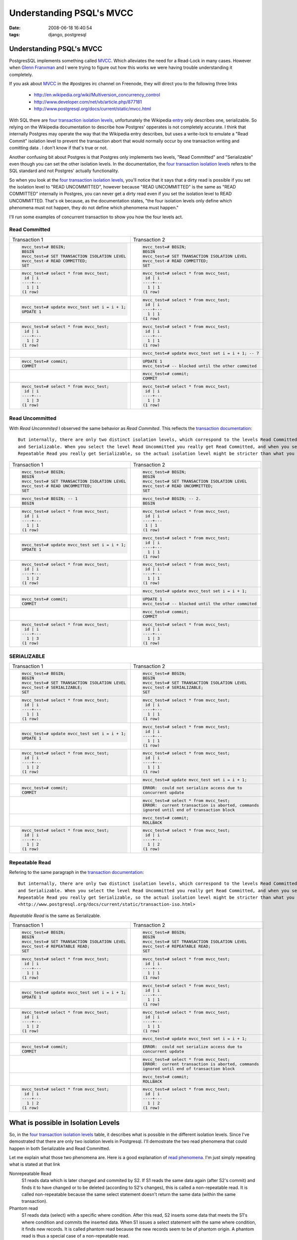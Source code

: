 
Understanding PSQL's MVCC
#########################
:date: 2008-06-18 16:40:54
:tags: django, postgresql

=========================
Understanding PSQL's MVCC
=========================
PostgresSQL implements something called `MVCC`_.  Which alleviates the need for a Read-Lock in many cases.
However when `Glenn Franxman`_ and I were trying to figure out how this works we were having trouble understanding 
it completely.  

If you ask about `MVCC`_ in the #postgres irc channel on Freenode, they will direct you to the following three
links
  
  * http://en.wikipedia.org/wiki/Multiversion_concurrency_control
  * http://www.developer.com/net/vb/article.php/877181
  * http://www.postgresql.org/docs/current/static/mvcc.html

With SQL there are `four transaction isolation levels`_, unfortunately the Wikipedia `entry`_ only describes one, serializable. So relying on
the Wikipedia documentation to describe how Postgres' opperates is not completely accurate.  I think that internally Postgres may operate the
way that the Wikipedia entry describes, but uses a write-lock to emulate a "Read Commit" isolation level to prevent the transaction abort that
would normally occur by one transaction writing and comitting data .  
I don't know if that's true or not.

Another confusing bit about Postgres is that Postgres only implements two levels, "Read Committed" and "Serializable" even though 
you can set the other isolation levels.  In the documentation, the `four transaction isolation levels`_ refers to the SQL standard
and not Postgres' actually functionality.

So when you look at the `four transaction isolation levels`_, you'll notice that it says that a dirty
read is possible if you set the isolation level to "READ UNCOMMITTED", however because "READ UNCOMMITTED" is the 
same as "READ COMMITTED" internally in Postgres, you can never get a dirty read even if you set the isolation level 
to READ UNCOMMITTED.  That's ok because, as the documentation states, "the four isolation levels only define which phenomena must not 
happen, they do not define which phenomena must happen."

I'll run some examples of concurrent transaction to show you how the four levels act.


---------------
Read Committed
---------------

+----------------------------------------------+------------------------------------------------------+
| Transaction 1				       | Transaction 2 	       	       	       	       	      |
+----------------------------------------------+------------------------------------------------------+
| .. sourcecode::                              | .. sourcecode ::                                     |
|    sql                                       |   sql                                                |
|                                              |                                                      |
|   mvcc_test=# BEGIN;         	       	       |   mvcc_test=# BEGIN;                                 |
|   BEGIN                                      |   BEGIN                                              |
|   mvcc_test=# SET TRANSACTION ISOLATION LEVEL|   mvcc_test=# SET TRANSACTION ISOLATION LEVEL        |
|   mvcc_test-# READ COMMITTED;                |   mvcc_test-# READ COMMITTED;                        |
|   SET                                        |   SET                                                |
+----------------------------------------------+------------------------------------------------------+
| .. sourcecode::                              | .. sourcecode ::                                     |
|    sql                                       |   sql                                                |
|                                              |                                                      |
|   mvcc_test=# select * from mvcc_test;       |   mvcc_test=# select * from mvcc_test;               |
|    id | i                                    |    id | i                                            |
|   ----+---                                   |   ----+---                                           |
|     1 | 1                                    |     1 | 1                                            |
|   (1 row)                                    |   (1 row)                                            |
+----------------------------------------------+------------------------------------------------------+
| .. sourcecode::                              | .. sourcecode ::                                     |
|    sql                                       |   sql                                                |
|                                              |                                                      |
|   mvcc_test=# update mvcc_test set i = i + 1;|   mvcc_test=# select * from mvcc_test;               |
|   UPDATE 1                                   |    id | i                                            |
|                                              |   ----+---                                           |
|                                              |     1 | 1                                            |
|                                              |   (1 row)                                            |
+----------------------------------------------+------------------------------------------------------+
| .. sourcecode::                              | .. sourcecode ::                                     |
|    sql                                       |   sql                                                |
|                                              |                                                      |
|   mvcc_test=# select * from mvcc_test;       |   mvcc_test=# select * from mvcc_test;               |
|    id | i                                    |    id | i                                            |
|   ----+---                                   |   ----+---                                           |
|     1 | 2                                    |     1 | 1                                            |
|   (1 row)                                    |   (1 row)                                            |
+----------------------------------------------+------------------------------------------------------+
|                                              | .. sourcecode ::                                     |
|                                              |   sql                                                |
|                                              |                                                      |
|                                              |   mvcc_test=# update mvcc_test set i = i + 1; -- 7   |
+----------------------------------------------+------------------------------------------------------+
| .. sourcecode::                              | .. sourcecode ::                                     |
|    sql                                       |   sql                                                |
|                                              |                                                      |
|   mvcc_test=# commit;                        |   UPDATE 1    	       	                              |
|   COMMIT                                     |   mvcc_test=# -- blocked until the other commited    |
+----------------------------------------------+------------------------------------------------------+
|                                              | .. sourcecode ::                                     |
|                                              |   sql                                                |
|                                              |                                                      |
|                                              |   mvcc_test=# commit;                                |
|                                              |   COMMIT                                             |
+----------------------------------------------+------------------------------------------------------+
| .. sourcecode::                              | .. sourcecode ::                                     |
|    sql                                       |   sql                                                |
|                                              |                                                      |
|   mvcc_test=# select * from mvcc_test;       |   mvcc_test=# select * from mvcc_test;               |
|    id | i                                    |    id | i                                            |
|   ----+---                                   |   ----+---                                           |
|     1 | 3                                    |     1 | 3                                            |
|   (1 row)                                    |   (1 row)                                            |
+----------------------------------------------+------------------------------------------------------+

-----------------
Read Uncommitted
-----------------

With *Read Uncommited* I observed the same behavior as *Read Commited*.  
This reflects the `transaction documentation`_::

   But internally, there are only two distinct isolation levels, which correspond to the levels Read Committed
   and Serializable. When you select the level Read Uncommitted you really get Read Committed, and when you select
   Repeatable Read you really get Serializable, so the actual isolation level might be stricter than what you select.
   

+----------------------------------------------+------------------------------------------------------+
| Transaction 1				       | Transaction 2 	       	       	       	       	      |
+----------------------------------------------+------------------------------------------------------+
| .. sourcecode::                              | .. sourcecode ::                                     |
|    sql                                       |   sql                                                |
|                                              |                                                      |
|   mvcc_test=# BEGIN;         	       	       |   mvcc_test=# BEGIN;                                 |
|   BEGIN                                      |   BEGIN                                              |
|   mvcc_test=# SET TRANSACTION ISOLATION LEVEL|   mvcc_test=# SET TRANSACTION ISOLATION LEVEL        |
|   mvcc_test-# READ UNCOMMITTED;              |   mvcc_test-# READ UNCOMMITTED;                      |
|   SET                                        |   SET                                                |
+----------------------------------------------+------------------------------------------------------+
| .. sourcecode::                              | .. sourcecode ::                                     |
|    sql                                       |   sql                                                |
|                                              |                                                      |
|   mvcc_test=# BEGIN; -- 1	       	       |   mvcc_test=# BEGIN; -- 2.                           |
|   BEGIN                                      |   BEGIN                                              |
+----------------------------------------------+------------------------------------------------------+
| .. sourcecode::                              | .. sourcecode ::                                     |
|    sql                                       |   sql                                                |
|                                              |                                                      |
|   mvcc_test=# select * from mvcc_test;       |   mvcc_test=# select * from mvcc_test;               |
|    id | i                                    |    id | i                                            |
|   ----+---                                   |   ----+---                                           |
|     1 | 1                                    |    1 | 1                                             |
|   (1 row)                                    |   (1 row)                                            |
+----------------------------------------------+------------------------------------------------------+
| .. sourcecode::                              | .. sourcecode ::                                     |
|    sql                                       |   sql                                                |
|                                              |                                                      |
|   mvcc_test=# update mvcc_test set i = i + 1;|   mvcc_test=# select * from mvcc_test;               |
|   UPDATE 1                                   |    id | i                                            |
|                                              |   ----+---                                           |
|                                              |     1 | 1                                            |
|                                              |   (1 row)                                            |
|                                              |                                                      |
+----------------------------------------------+------------------------------------------------------+
| .. sourcecode::                              | .. sourcecode ::                                     |
|    sql                                       |   sql                                                |
|                                              |                                                      |
|   mvcc_test=# select * from mvcc_test;       |   mvcc_test=# select * from mvcc_test;               |
|    id | i                                    |    id | i                                            |
|   ----+---                                   |   ----+---                                           |
|     1 | 2                                    |     1 | 1                                            |
|   (1 row)                                    |   (1 row)                                            |
+----------------------------------------------+------------------------------------------------------+
|                                              | .. sourcecode ::                                     |
|                                              |   sql                                                |
|                                              |                                                      |
|                                              |   mvcc_test=# update mvcc_test set i = i + 1;        |
+----------------------------------------------+------------------------------------------------------+
| .. sourcecode::                              | .. sourcecode ::                                     |
|    sql                                       |   sql                                                |
|                                              |                                                      |
|   mvcc_test=# commit;                        |   UPDATE 1    	       	                              |
|   COMMIT                                     |   mvcc_test=# -- blocked until the other commited    |
+----------------------------------------------+------------------------------------------------------+
|                                              | .. sourcecode ::                                     |
|                                              |   sql                                                |
|                                              |                                                      |
|                                              |   mvcc_test=# commit;                                |
|                                              |   COMMIT                                             |
+----------------------------------------------+------------------------------------------------------+
| .. sourcecode::                              | .. sourcecode ::                                     |
|    sql                                       |   sql                                                |
|                                              |                                                      |
|   mvcc_test=# select * from mvcc_test;       |   mvcc_test=# select * from mvcc_test;               |
|    id | i                                    |    id | i                                            |
|   ----+---                                   |   ----+---                                           |
|     1 | 3                                    |     1 | 3                                            |
|   (1 row)                                    |   (1 row)                                            |
+----------------------------------------------+------------------------------------------------------+


-----------------
SERIALIZABLE
-----------------


+----------------------------------------------+------------------------------------------------------+
| Transaction 1				       | Transaction 2 	       	       	       	       	      |
+----------------------------------------------+------------------------------------------------------+
| .. sourcecode::                              | .. sourcecode::                                      |
|    sql                                       |   sql                                                |
|                                              |                                                      |
|   mvcc_test=# BEGIN;         	       	       |   mvcc_test=# BEGIN;                                 |
|   BEGIN                                      |   BEGIN                                              |
|   mvcc_test=# SET TRANSACTION ISOLATION LEVEL|   mvcc_test=# SET TRANSACTION ISOLATION LEVEL        |
|   mvcc_test-# SERIALIZABLE;                  |   mvcc_test-# SERIALIZABLE;                          |
|   SET                                        |   SET                                                |
+----------------------------------------------+------------------------------------------------------+
| .. sourcecode::                              | .. sourcecode::                                      |
|    sql                                       |   sql                                                |
|                                              |                                                      |
|   mvcc_test=# select * from mvcc_test;       |   mvcc_test=# select * from mvcc_test;               |
|    id | i                                    |    id | i                                            |
|   ----+---                                   |   ----+---                                           |
|     1 | 1                                    |     1 | 1                                            |
|   (1 row)                                    |   (1 row)                                            |
+----------------------------------------------+------------------------------------------------------+
| .. sourcecode::                              | .. sourcecode::                                      |
|    sql                                       |   sql                                                |
|                                              |                                                      |
|   mvcc_test=# update mvcc_test set i = i + 1;|   mvcc_test=# select * from mvcc_test;               |
|   UPDATE 1                                   |    id | i                                            |
|                                              |   ----+---                                           |
|                                              |     1 | 1                                            |
|                                              |   (1 row)                                            |
+----------------------------------------------+------------------------------------------------------+
| .. sourcecode::                              | .. sourcecode::                                      |
|    sql                                       |   sql                                                |
|                                              |                                                      |
|   mvcc_test=# select * from mvcc_test;       |   mvcc_test=# select * from mvcc_test;               |
|    id | i                                    |    id | i                                            |
|   ----+---                                   |   ----+---                                           |
|     1 | 2                                    |     1 | 1                                            |
|   (1 row)                                    |   (1 row)                                            |
+----------------------------------------------+------------------------------------------------------+
|                                              | .. sourcecode::                                      |
|                                              |   sql                                                |
|                                              |                                                      |
|                                              |   mvcc_test=# update mvcc_test set i = i + 1;        |
+----------------------------------------------+------------------------------------------------------+
| .. sourcecode::                              | .. sourcecode::                                      |
|    sql                                       |   sql                                                |
|                                              |                                                      |
|   mvcc_test=# commit;                        |   ERROR:  could not serialize access due to          |
|   COMMIT                                     |   concurrent update                                  |
+----------------------------------------------+------------------------------------------------------+
|                                              | .. sourcecode::                                      |
|                                              |   sql                                                |
|                                              |                                                      |
|                                              |   mvcc_test=# select * from mvcc_test;               |
|                                              |   ERROR:  current transaction is aborted, commands   |
|                                              |   ignored until end of transaction block             |
+----------------------------------------------+------------------------------------------------------+
|                                              | .. sourcecode::                                      |
|                                              |   sql                                                |
|                                              |                                                      |
|                                              |   mvcc_test=# commit;                                |
|                                              |   ROLLBACK                                           |
+----------------------------------------------+------------------------------------------------------+
| .. sourcecode::                              | .. sourcecode::                                      |
|    sql                                       |   sql                                                |
|                                              |                                                      |
|   mvcc_test=# select * from mvcc_test;       |   mvcc_test=# select * from mvcc_test;               |
|    id | i                                    |    id | i                                            |
|   ----+---                                   |   ----+---                                           |
|     1 | 2                                    |     1 | 2                                            |
|   (1 row)                                    |   (1 row)                                            |
+----------------------------------------------+------------------------------------------------------+


-----------------
Repeatable Read
-----------------

Refering to the same paragraph in the `transaction documentation`_::

   But internally, there are only two distinct isolation levels, which correspond to the levels Read Committed
   and Serializable. When you select the level Read Uncommitted you really get Read Committed, and when you select
   Repeatable Read you really get Serializable, so the actual isolation level might be stricter than what you select.
   <http://www.postgresql.org/docs/current/static/transaction-iso.html>

*Repeatable Read* is the same as Serializable.

+----------------------------------------------+------------------------------------------------------+
| Transaction 1				       | Transaction 2 	       	       	       	       	      |
+----------------------------------------------+------------------------------------------------------+
| .. sourcecode::                              | .. sourcecode::                                      |
|    sql                                       |   sql                                                |
|                                              |                                                      |
|   mvcc_test=# BEGIN;         	       	       |   mvcc_test=# BEGIN;                                 |
|   BEGIN                                      |   BEGIN                                              |
|   mvcc_test=# SET TRANSACTION ISOLATION LEVEL|   mvcc_test=# SET TRANSACTION ISOLATION LEVEL        |
|   mvcc_test-# REPEATABLE READ;               |   mvcc_test-# REPEATABLE READ;                       |
|   SET                                        |   SET                                                |
+----------------------------------------------+------------------------------------------------------+
| .. sourcecode::                              | .. sourcecode::                                      |
|    sql                                       |   sql                                                |
|                                              |                                                      |
|   mvcc_test=# select * from mvcc_test;       |   mvcc_test=# select * from mvcc_test;               |
|    id | i                                    |    id | i                                            |
|   ----+---                                   |   ----+---                                           |
|     1 | 1                                    |     1 | 1                                            |
|   (1 row)                                    |   (1 row)                                            |
+----------------------------------------------+------------------------------------------------------+
| .. sourcecode::                              | .. sourcecode::                                      |
|    sql                                       |   sql                                                |
|                                              |                                                      |
|   mvcc_test=# update mvcc_test set i = i + 1;|   mvcc_test=# select * from mvcc_test;               |
|   UPDATE 1                                   |    id | i                                            |
|                                              |   ----+---                                           |
|                                              |     1 | 1                                            |
|                                              |   (1 row)                                            |
+----------------------------------------------+------------------------------------------------------+
| .. sourcecode::                              | .. sourcecode::                                      |
|    sql                                       |   sql                                                |
|                                              |                                                      |
|   mvcc_test=# select * from mvcc_test;       |   mvcc_test=# select * from mvcc_test;               |
|    id | i                                    |    id | i                                            |
|   ----+---                                   |   ----+---                                           |
|     1 | 2                                    |     1 | 1                                            |
|   (1 row)                                    |   (1 row)                                            |
+----------------------------------------------+------------------------------------------------------+
|                                              | .. sourcecode::                                      |
|                                              |   sql                                                |
|                                              |                                                      |
|                                              |   mvcc_test=# update mvcc_test set i = i + 1;        |
+----------------------------------------------+------------------------------------------------------+
| .. sourcecode::                              | .. sourcecode::                                      |
|    sql                                       |   sql                                                |
|                                              |                                                      |
|   mvcc_test=# commit;                        |   ERROR:  could not serialize access due to          |
|   COMMIT                                     |   concurrent update                                  |
+----------------------------------------------+------------------------------------------------------+
|                                              | .. sourcecode::                                      |
|                                              |   sql                                                |
|                                              |                                                      |
|                                              |   mvcc_test=# select * from mvcc_test;               |
|                                              |   ERROR:  current transaction is aborted, commands   |
|                                              |   ignored until end of transaction block             |
+----------------------------------------------+------------------------------------------------------+
|                                              | .. sourcecode::                                      |
|                                              |   sql                                                |
|                                              |                                                      |
|                                              |   mvcc_test=# commit;                                |
|                                              |   ROLLBACK                                           |
+----------------------------------------------+------------------------------------------------------+
| .. sourcecode::                              | .. sourcecode::                                      |
|    sql                                       |   sql                                                |
|                                              |                                                      |
|   mvcc_test=# select * from mvcc_test;       |   mvcc_test=# select * from mvcc_test;               |
|    id | i                                    |    id | i                                            |
|   ----+---                                   |   ----+---                                           |
|     1 | 2                                    |     1 | 2                                            |
|   (1 row)                                    |   (1 row)                                            |
+----------------------------------------------+------------------------------------------------------+

============================================
What is possible in Isolation Levels
============================================

So, in the `four transaction isolation levels`_ table, it describes what is possible in the different
isolation levels.  Since I've demostrated that there are only two isolation levels in Postgresql.  I'll
demostrate the two read phenomena that could happen in both Serializable and Read Committed.

Let me explain what those two phenomena are. Here is a good explanation of `read phenomena`_.  I'm
just simply repeating what is stated at that link

Nonrepeatable Read
  S1 reads data which is later changed and commited by S2. If S1 reads the same data again (after S2's commit) 
  and finds it to have changed or to be deleted (according to S2's changes), this is called a non-repeatable 
  read. It is called non-repeatable because the same select statement doesn't return the same data 
  (within the same transaction). 

Phantom read
  S1 reads data (select) with a specific where condition. After this read, S2 inserts some data that meets 
  the S1's where condition and commits the inserted data. When S1 issues a select statement with the same 
  where condition, it finds new records. It is called phantom read because the new records seem to be of 
  phantom origin. A phantom read is thus a special case of a non-repeatable read. 

--------------------------------------------
Read Committed / Nonrepeatable Read Attempt
--------------------------------------------

The SQL Standard says that with a Read Committed Isolation level, a "Nonrepeatable Read" is possible.
Here is my attempt in proving that assertion.

+----------------------------------------------+------------------------------------------------------+
| Transaction 1				       | Transaction 2 	       	       	       	       	      |
+----------------------------------------------+------------------------------------------------------+
| .. sourcecode::                              | .. sourcecode::                                      |
|    sql                                       |   sql                                                |
|                                              |                                                      |
|   mvcc_test=# BEGIN;         	       	       |   mvcc_test=# BEGIN;                                 |
|   BEGIN                                      |   BEGIN                                              |
|   mvcc_test=# SET TRANSACTION ISOLATION LEVEL|   mvcc_test=# SET TRANSACTION ISOLATION LEVEL        |
|   mvcc_test-# READ COMMITTED;                |   mvcc_test-# READ COMMITTED;                        |
|   SET                                        |   SET                                                |
+----------------------------------------------+------------------------------------------------------+
| .. sourcecode::                              | .. sourcecode::                                      |
|    sql                                       |   sql                                                |
|                                              |                                                      |
|   mvcc_test=# select * from mvcc_test;       |   mvcc_test=# select * from mvcc_test;               |
|    id | i                                    |    id | i                                            |
|   ----+---                                   |   ----+---                                           |
|     1 | 1                                    |     1 | 1                                            |
|   (1 row)                                    |   (1 row)                                            |
+----------------------------------------------+------------------------------------------------------+
| .. sourcecode::                              | .. sourcecode::                                      |
|    sql                                       |   sql                                                |
|                                              |                                                      |
|   mvcc_test=# update mvcc_test set i = i + 1;|   --                                                 |
|   UPDATE 1                                   |                                                      |
|                                              |                                                      |
|                                              |                                                      |
|                                              |                                                      |
+----------------------------------------------+------------------------------------------------------+
| .. sourcecode::                              | .. sourcecode::                                      |
|    sql                                       |   sql                                                |
|                                              |                                                      |
|   mvcc_test=# select * from mvcc_test;       |   mvcc_test=# select * from mvcc_test;               |
|    id | i                                    |    id | i                                            |
|   ----+---                                   |   ----+---                                           |
|     1 | 2                                    |     1 | 1                                            |
|   (1 row)                                    |   (1 row)                                            |
+----------------------------------------------+------------------------------------------------------+
| .. sourcecode::                              | .. sourcecode::                                      |
|    sql                                       |   sql                                                |
|                                              |                                                      |
|   mvcc_test=# commit;                        |   --                                                 |
|   COMMIT                                     |                                                      |
+----------------------------------------------+------------------------------------------------------+
| .. sourcecode::                              | .. sourcecode::                                      |
|    sql                                       |   sql                                                |
|                                              |                                                      |
|   mvcc_test=# select * from mvcc_test;       |   mvcc_test=# select * from mvcc_test;               |
|    id | i                                    |    id | i                                            |
|   ----+---                                   |   ----+---                                           |
|     1 | 2                                    |     1 | 2                                            |
|   (1 row)                                    |   (1 row)                                            |
|                                              |                                                      |
|                                              | This is a Nonrepeatable Read. Because the data has   |
|                                              | change while inside a transaction.                   |
+----------------------------------------------+------------------------------------------------------+


--------------------------------------------
Read Committed / Phantom Read Attempt
--------------------------------------------
The SQL Standard says that with a Read Committed Isolation level, a "Phantom Read" is possible.
Here is my attempt in proving that assertion.

+----------------------------------------------+------------------------------------------------------+
| .. sourcecode::                              | .. sourcecode::                                      |
|    sql                                       |   sql                                                |
|                                              |                                                      |
|   mvcc_test=# BEGIN;         	       	       |   mvcc_test=# BEGIN;                                 |
|   BEGIN                                      |   BEGIN                                              |
|   mvcc_test=# SET TRANSACTION ISOLATION LEVEL|   mvcc_test=# SET TRANSACTION ISOLATION LEVEL        |
|   mvcc_test-# READ COMMITTED;                |   mvcc_test-# READ COMMITTED;                        |
|   SET                                        |   SET                                                |
+----------------------------------------------+------------------------------------------------------+
| .. sourcecode::                              | .. sourcecode::                                      |
|    sql                                       |   sql                                                |
|                                              |                                                      |
|   mvcc_test=# select * from mvcc_test        |   mvcc_test=# select * from mvcc_test                |
|     where id = 2;                            |      where id = 2;                                   |
|    id | i                                    |     id | i                                           |
|   ----+---                                   |    ----+---                                          |
|   (0 rows)                                   |    (0 rows)                                          |
+----------------------------------------------+------------------------------------------------------+
| .. sourcecode::                              | .. sourcecode::                                      |
|    sql                                       |   sql                                                |
|                                              |                                                      |
|  mvcc_test=# insert into mvcc_test (id, i)   |   mvcc_test=# select * from mvcc_test                |
|   values (2, 1);                             |      where id = 2;                                   |
|  INSERT 0 1                                  |     id | i                                           |
|                                              |    ----+---                                          |
|                                              |    (0 rows)                                          |
+----------------------------------------------+------------------------------------------------------+
| .. sourcecode::                              | .. sourcecode::                                      |
|    sql                                       |   sql                                                |
|                                              |                                                      |
|   mvcc_test=# commit;                        |   mvcc_test=# select * from mvcc_test where id = 2;  |
|   COMMIT                                     |    id | i                                            |
|                                              |   ----+---                                           |
|                                              |     2 | 1                                            |
|                                              |   (1 row)                                            |
|                                              |                                                      |
|                                              | This is a phantom read because the row poofed into   |
|                                              | existance inside the transaction when it didn't      |
|                                              | exist before.                                        |
+----------------------------------------------+------------------------------------------------------+

--------------------------------------------
Serializable / Nonrepeatable Read Attempt
--------------------------------------------

The SQL Standard says that with a Serializable Isolation level, a "Nonrepeatable Read" is **not possible**.
Here is my attempt in proving that assertion.

+----------------------------------------------+------------------------------------------------------+
| Transaction 1				       | Transaction 2 	       	       	       	       	      |
+----------------------------------------------+------------------------------------------------------+
| .. sourcecode::                              | .. sourcecode::                                      |
|    sql                                       |   sql                                                |
|                                              |                                                      |
|   mvcc_test=# BEGIN;         	       	       |   mvcc_test=# BEGIN;                                 |
|   BEGIN                                      |   BEGIN                                              |
|   mvcc_test=# SET TRANSACTION ISOLATION LEVEL|   mvcc_test=# SET TRANSACTION ISOLATION LEVEL        |
|   mvcc_test-# SERIALIZABLE;                  |   mvcc_test-# SERIALIZABLE;                          |
|   SET                                        |   SET                                                |
+----------------------------------------------+------------------------------------------------------+
| .. sourcecode::                              | .. sourcecode::                                      |
|    sql                                       |   sql                                                |
|                                              |                                                      |
|   mvcc_test=# select * from mvcc_test;       |   mvcc_test=# select * from mvcc_test;               |
|    id | i                                    |    id | i                                            |
|   ----+---                                   |   ----+---                                           |
|     1 | 1                                    |     1 | 1                                            |
|   (1 row)                                    |   (1 row)                                            |
+----------------------------------------------+------------------------------------------------------+
| .. sourcecode::                              | .. sourcecode::                                      |
|    sql                                       |   sql                                                |
|                                              |                                                      |
|   mvcc_test=# update mvcc_test set i = i + 1;|   --                                                 |
|   UPDATE 1                                   |                                                      |
|                                              |                                                      |
|                                              |                                                      |
|                                              |                                                      |
+----------------------------------------------+------------------------------------------------------+
| .. sourcecode::                              | .. sourcecode::                                      |
|    sql                                       |   sql                                                |
|                                              |                                                      |
|   mvcc_test=# select * from mvcc_test;       |   mvcc_test=# select * from mvcc_test;               |
|    id | i                                    |    id | i                                            |
|   ----+---                                   |   ----+---                                           |
|     1 | 2                                    |     1 | 1                                            |
|   (1 row)                                    |   (1 row)                                            |
+----------------------------------------------+------------------------------------------------------+
| .. sourcecode::                              | .. sourcecode::                                      |
|    sql                                       |   sql                                                |
|                                              |                                                      |
|   mvcc_test=# commit;                        |   --                                                 |
|   COMMIT                                     |                                                      |
+----------------------------------------------+------------------------------------------------------+
| .. sourcecode::                              | .. sourcecode::                                      |
|    sql                                       |   sql                                                |
|                                              |                                                      |
|   mvcc_test=# select * from mvcc_test;       |   mvcc_test=# select * from mvcc_test;               |
|    id | i                                    |    id | i                                            |
|   ----+---                                   |   ----+---                                           |
|     1 | 2                                    |     1 | 1                                            |
|   (1 row)                                    |   (1 row)                                            |
|                                              |                                                      |
|                                              | This is not a Nonrepeatable Read. Because the data   |
|                                              | did not change while inside a transaction.           |
+----------------------------------------------+------------------------------------------------------+


--------------------------------------------
Read Committed / Phantom Read Attempt
--------------------------------------------
The SQL Standard says that with a Read Committed Isolation level, a "Phantom Read" is possible.
Here is my attempt in proving that assertion.

+----------------------------------------------+------------------------------------------------------+
| .. sourcecode::                              | .. sourcecode::                                      |
|    sql                                       |   sql                                                |
|                                              |                                                      |
|   mvcc_test=# BEGIN;         	       	       |   mvcc_test=# BEGIN;                                 |
|   BEGIN                                      |   BEGIN                                              |
|   mvcc_test=# SET TRANSACTION ISOLATION LEVEL|   mvcc_test=# SET TRANSACTION ISOLATION LEVEL        |
|   mvcc_test-# READ COMMITTED;                |   mvcc_test-# READ COMMITTED;                        |
|   SET                                        |   SET                                                |
+----------------------------------------------+------------------------------------------------------+
| .. sourcecode::                              | .. sourcecode::                                      |
|    sql                                       |   sql                                                |
|                                              |                                                      |
|   mvcc_test=# select * from mvcc_test        |   mvcc_test=# select * from mvcc_test                |
|     where id = 2;                            |      where id = 2;                                   |
|    id | i                                    |     id | i                                           |
|   ----+---                                   |    ----+---                                          |
|   (0 rows)                                   |    (0 rows)                                          |
+----------------------------------------------+------------------------------------------------------+
| .. sourcecode::                              | .. sourcecode::                                      |
|    sql                                       |   sql                                                |
|                                              |                                                      |
|  mvcc_test=# insert into mvcc_test (id, i)   |   mvcc_test=# select * from mvcc_test                |
|   values (2, 1);                             |      where id = 2;                                   |
|  INSERT 0 1                                  |     id | i                                           |
|                                              |    ----+---                                          |
|                                              |    (0 rows)                                          |
+----------------------------------------------+------------------------------------------------------+
| .. sourcecode::                              | .. sourcecode::                                      |
|    sql                                       |   sql                                                |
|                                              |                                                      |
|   mvcc_test=# commit;                        |   mvcc_test=# select * from mvcc_test where id = 2;  |
|   COMMIT                                     |    id | i                                            |
|                                              |   ----+---                                           |
|                                              |   (0 row)                                            |
|                                              |                                                      |
|                                              |                                                      |
|                                              | This is a phantom read because the new row did not   |
|                                              | appear inside the transaction after it was commit in |
|                                              | the first transaction.                               |
+----------------------------------------------+------------------------------------------------------+


.. raw:: html

  <p style="text-align: center;">
    <object width="425" height="344" type="application/x-shockwave-flash" data="http://www.youtube.com/v/LVsFuScCUMg&amp;hl=en">
     <param name="movie" value="http://www.youtube.com/v/LVsFuScCUMg&amp;hl=en" />

    <embed src="http://www.youtube.com/v/LVsFuScCUMg&amp;hl=en"  type="application/x-shockwave-flash" width="425" height="344" /></object>
  </p>

.. _Transaction Documentation: http://www.postgresql.org/docs/current/static/transaction-iso.html
.. _MVCC: http://en.wikipedia.org/wiki/Multiversion_concurrency_control
.. _Glenn Franxman: http://www.hackermojo.com
.. _four transaction isolation levels: http://www.postgresql.org/docs/current/static/transaction-iso.html#MVCC-ISOLEVEL-TABLE
.. _entry: http://en.wikipedia.org/wiki/Multiversion_concurrency_control
.. _read phenomena: http://www.adp-gmbh.ch/ora/misc/isolation_level.html
